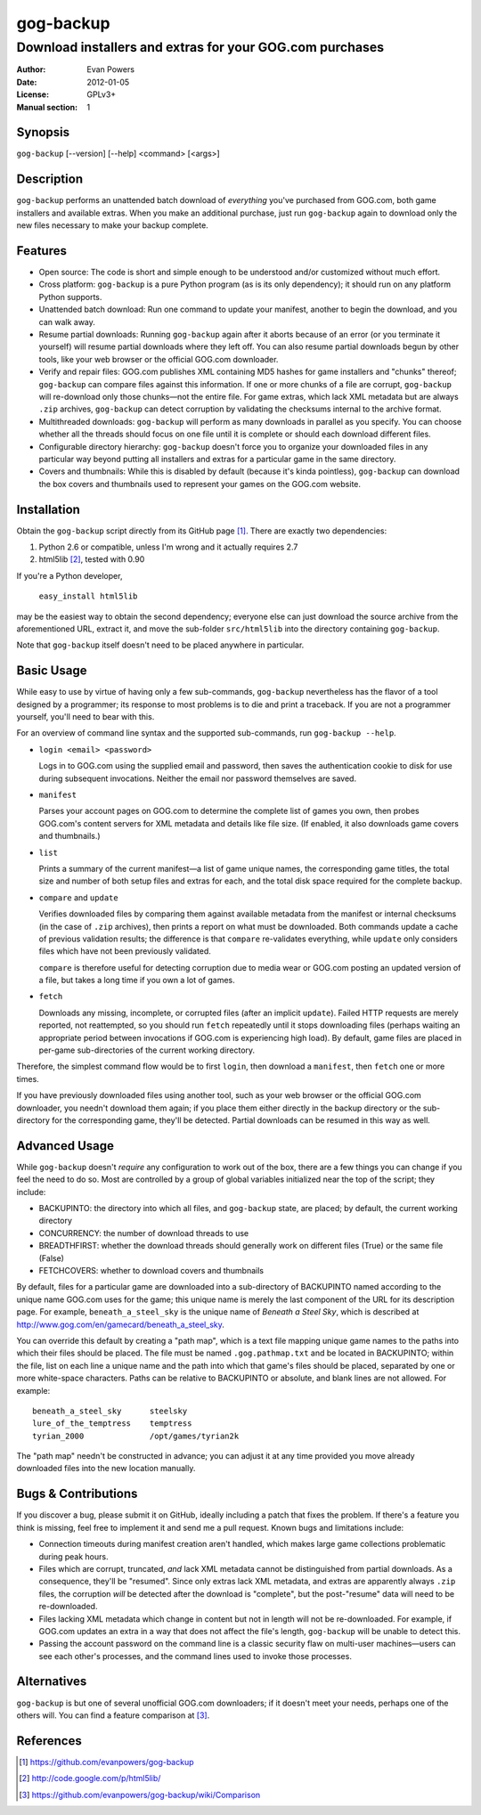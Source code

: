 ==========
gog-backup
==========
---------------------------------------------------------
Download installers and extras for your GOG.com purchases
---------------------------------------------------------

:Author: Evan Powers
:Date: 2012-01-05
:License: GPLv3+
:Manual section: 1


Synopsis
--------

``gog-backup`` [--version] [--help] <command> [<args>]


Description
-----------

``gog-backup`` performs an unattended batch download of *everything*
you've purchased from GOG.com, both game installers and available
extras. When you make an additional purchase, just run ``gog-backup``
again to download only the new files necessary to make your backup
complete.


Features
--------

* Open source: The code is short and simple enough to be understood
  and/or customized without much effort.

* Cross platform: ``gog-backup`` is a pure Python program (as is its
  only dependency); it should run on any platform Python supports.

* Unattended batch download: Run one command to update your manifest,
  another to begin the download, and you can walk away.

* Resume partial downloads: Running ``gog-backup`` again after it
  aborts because of an error (or you terminate it yourself) will
  resume partial downloads where they left off.  You can also resume
  partial downloads begun by other tools, like your web browser or the
  official GOG.com downloader.

* Verify and repair files: GOG.com publishes XML containing MD5 hashes
  for game installers and "chunks" thereof; ``gog-backup`` can compare
  files against this information.  If one or more chunks of a file are
  corrupt, ``gog-backup`` will re-download only those chunks—not the
  entire file.  For game extras, which lack XML metadata but are
  always ``.zip`` archives, ``gog-backup`` can detect corruption by
  validating the checksums internal to the archive format.

* Multithreaded downloads: ``gog-backup`` will perform as many
  downloads in parallel as you specify.  You can choose whether all
  the threads should focus on one file until it is complete or should
  each download different files.

* Configurable directory hierarchy: ``gog-backup`` doesn't force you
  to organize your downloaded files in any particular way beyond
  putting all installers and extras for a particular game in the same
  directory.

* Covers and thumbnails: While this is disabled by default (because
  it's kinda pointless), ``gog-backup`` can download the box covers
  and thumbnails used to represent your games on the GOG.com website.


Installation
------------

Obtain the ``gog-backup`` script directly from its GitHub page
[1]_. There are exactly two dependencies:

1. Python 2.6 or compatible, unless I'm wrong and it actually requires 2.7
2. html5lib [2]_, tested with 0.90

If you're a Python developer,

    ``easy_install html5lib``

may be the easiest way to obtain the second dependency; everyone else
can just download the source archive from the aforementioned URL,
extract it, and move the sub-folder ``src/html5lib`` into the
directory containing ``gog-backup``.

Note that ``gog-backup`` itself doesn't need to be placed anywhere in
particular.


Basic Usage
-----------

While easy to use by virtue of having only a few sub-commands,
``gog-backup`` nevertheless has the flavor of a tool designed by a
programmer; its response to most problems is to die and print a
traceback. If you are not a programmer yourself, you'll need to bear
with this.

For an overview of command line syntax and the supported sub-commands,
run ``gog-backup --help``.

* ``login <email> <password>``

  Logs in to GOG.com using the supplied email and password, then saves
  the authentication cookie to disk for use during subsequent
  invocations. Neither the email nor password themselves are saved.

* ``manifest``

  Parses your account pages on GOG.com to determine the complete list
  of games you own, then probes GOG.com's content servers for XML
  metadata and details like file size. (If enabled, it also downloads
  game covers and thumbnails.)

* ``list``

  Prints a summary of the current manifest—a list of game unique
  names, the corresponding game titles, the total size and number of
  both setup files and extras for each, and the total disk space
  required for the complete backup.

* ``compare`` and ``update``

  Verifies downloaded files by comparing them against available
  metadata from the manifest or internal checksums (in the case of
  ``.zip`` archives), then prints a report on what must be
  downloaded. Both commands update a cache of previous validation
  results; the difference is that ``compare`` re-validates everything,
  while ``update`` only considers files which have not been previously
  validated.

  ``compare`` is therefore useful for detecting corruption due to
  media wear or GOG.com posting an updated version of a file, but
  takes a long time if you own a lot of games.

* ``fetch``

  Downloads any missing, incomplete, or corrupted files (after an
  implicit ``update``). Failed HTTP requests are merely reported, not
  reattempted, so you should run ``fetch`` repeatedly until it stops
  downloading files (perhaps waiting an appropriate period between
  invocations if GOG.com is experiencing high load). By default, game
  files are placed in per-game sub-directories of the current working
  directory.

Therefore, the simplest command flow would be to first ``login``, then
download a ``manifest``, then ``fetch`` one or more times.

If you have previously downloaded files using another tool, such as
your web browser or the official GOG.com downloader, you needn't
download them again; if you place them either directly in the backup
directory or the sub-directory for the corresponding game, they'll be
detected. Partial downloads can be resumed in this way as well.


Advanced Usage
--------------

While ``gog-backup`` doesn't *require* any configuration to work out
of the box, there are a few things you can change if you feel the need
to do so. Most are controlled by a group of global variables
initialized near the top of the script; they include:

* BACKUPINTO: the directory into which all files, and ``gog-backup``
  state, are placed; by default, the current working directory
* CONCURRENCY: the number of download threads to use
* BREADTHFIRST: whether the download threads should generally work on
  different files (True) or the same file (False)
* FETCHCOVERS: whether to download covers and thumbnails

By default, files for a particular game are downloaded into a
sub-directory of BACKUPINTO named according to the unique name GOG.com
uses for the game; this unique name is merely the last component of
the URL for its description page. For example, ``beneath_a_steel_sky``
is the unique name of *Beneath a Steel Sky*, which is described at
http://www.gog.com/en/gamecard/beneath_a_steel_sky.

You can override this default by creating a "path map", which is a
text file mapping unique game names to the paths into which their
files should be placed. The file must be named ``.gog.pathmap.txt``
and be located in BACKUPINTO; within the file, list on each line a
unique name and the path into which that game's files should be
placed, separated by one or more white-space characters. Paths can be
relative to BACKUPINTO or absolute, and blank lines are not
allowed. For example:

::

    beneath_a_steel_sky      steelsky
    lure_of_the_temptress    temptress
    tyrian_2000              /opt/games/tyrian2k

The "path map" needn't be constructed in advance; you can adjust it at
any time provided you move already downloaded files into the new
location manually.


Bugs & Contributions
--------------------

If you discover a bug, please submit it on GitHub, ideally including a
patch that fixes the problem. If there's a feature you think is
missing, feel free to implement it and send me a pull request. Known
bugs and limitations include:

* Connection timeouts during manifest creation aren't handled, which
  makes large game collections problematic during peak hours.

* Files which are corrupt, truncated, *and* lack XML metadata cannot
  be distinguished from partial downloads. As a consequence, they'll
  be "resumed". Since only extras lack XML metadata, and extras are
  apparently always ``.zip`` files, the corruption *will* be detected
  after the download is "complete", but the post-"resume" data will
  need to be re-downloaded.

* Files lacking XML metadata which change in content but not in length
  will not be re-downloaded. For example, if GOG.com updates an extra
  in a way that does not affect the file's length, ``gog-backup`` will
  be unable to detect this.

* Passing the account password on the command line is a classic
  security flaw on multi-user machines—users can see each other's
  processes, and the command lines used to invoke those processes.


Alternatives
------------

``gog-backup`` is but one of several unofficial GOG.com downloaders;
if it doesn't meet your needs, perhaps one of the others will. You can
find a feature comparison at [3]_.


References
----------

.. [1] https://github.com/evanpowers/gog-backup
.. [2] http://code.google.com/p/html5lib/
.. [3] https://github.com/evanpowers/gog-backup/wiki/Comparison


.. Typeset Documentation

    To convert this file into nroff format and view it using 'man', run:
    rst2man README.rst | man -l -

    If you prefer HTML, run:
    rst2html README.rst > gog-backup.html
